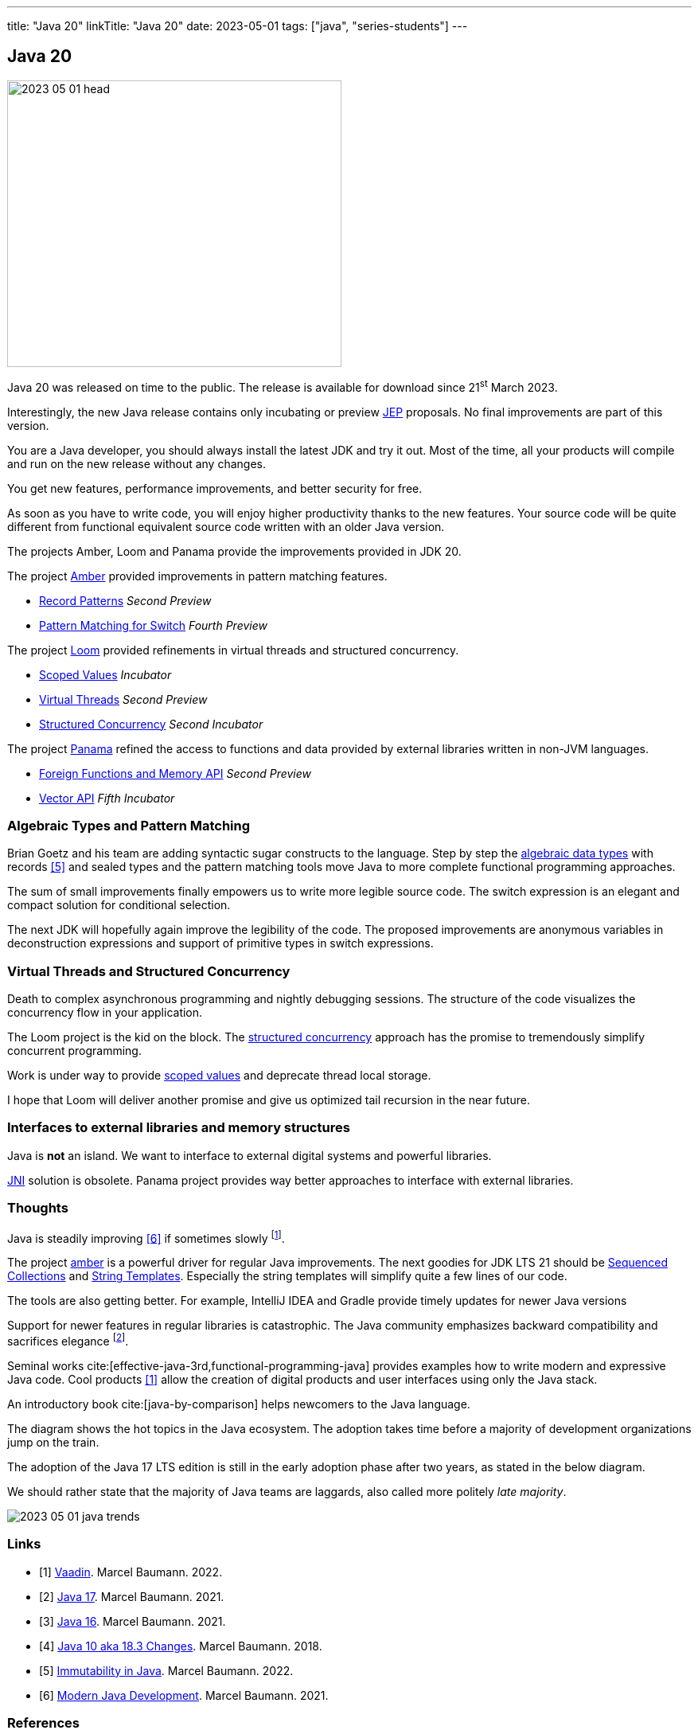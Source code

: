 ---
title: "Java 20"
linkTitle: "Java 20"
date: 2023-05-01
tags: ["java", "series-students"]
---

== Java 20
:author: Marcel Baumann
:email: <marcel.baumann@tangly.net>
:homepage: https://www.tangly.net/
:company: https://www.tangly.net/[tangly llc]

image::2023-05-01-head.png[width=420,height=360,role=left]

Java 20 was released on time to the public.
The release is available for download since 21^st^ March 2023.

Interestingly, the new Java release contains only incubating or preview https://openjdk.org/jeps/0[JEP] proposals.
No final improvements are part of this version.

You are a Java developer, you should always install the latest JDK and try it out.
Most of the time, all your products will compile and run on the new release without any changes.

You get new features, performance improvements, and better security for free.

As soon as you have to write code, you will enjoy higher productivity thanks to the new features.
Your source code will be quite different from functional equivalent source code written with an older Java version.

The projects Amber, Loom and Panama provide the improvements provided in JDK 20.

The project https://openjdk.org/projects/amber/[Amber] provided improvements in pattern matching features.

- https://openjdk.org/jeps/432[Record Patterns] _Second Preview_
- https://openjdk.org/jeps/433[Pattern Matching for Switch] _Fourth Preview_

The project https://openjdk.org/projects/loom/[Loom] provided refinements in virtual threads and structured concurrency.

- https://openjdk.org/jeps/429[Scoped Values] _Incubator_
- https://openjdk.org/jeps/436[Virtual Threads] _Second Preview_
- https://openjdk.org/jeps/437[Structured Concurrency] _Second Incubator_

The project https://openjdk.org/projects/panama/[Panama] refined the access to functions and data provided by external libraries written in non-JVM languages.

- https://openjdk.org/jeps/434[Foreign Functions and Memory API] _Second Preview_
- https://openjdk.org/jeps/438[Vector API] _Fifth Incubator_

=== Algebraic Types and Pattern Matching

Brian Goetz and his team are adding syntactic sugar constructs to the language.
Step by step the https://en.wikipedia.org/wiki/Algebraic_data_type[algebraic data types] with records <<java-immutability>> and sealed types and the pattern matching tools move Java to more complete functional programming approaches.

The sum of small improvements finally empowers us to write more legible source code.
The switch expression is an elegant and compact solution for conditional selection.

The next JDK will hopefully again improve the legibility of the code.
The proposed improvements are anonymous variables in deconstruction expressions and support of primitive types in switch expressions.

=== Virtual Threads and Structured Concurrency

Death to complex asynchronous programming and nightly debugging sessions.
The structure of the code visualizes the concurrency flow in your application.

The Loom project is the kid on the block.
The https://en.wikipedia.org/wiki/Structured_concurrency[structured concurrency] approach has the promise to tremendously simplify concurrent programming.

Work is under way to provide https://openjdk.org/jeps/8304357[scoped values] and deprecate thread local storage.

I hope that Loom will deliver another promise and give us optimized tail recursion in the near future.

=== Interfaces to external libraries and memory structures

Java is *not* an island.
We want to interface to external digital systems and powerful libraries.

https://en.wikipedia.org/wiki/Java_Native_Interface[JNI] solution is obsolete.
Panama project provides way better approaches to interface with external libraries.

=== Thoughts

Java is steadily improving <<modern-java-development>> if sometimes slowly
footnote:[I am waiting since 2018 that Brian Goetz proposal of concise method bodies is implemented in a JDK.].

The project https://openjdk.org/projects/amber/[amber] is a powerful driver for regular Java improvements.
The next goodies for JDK LTS 21 should be https://openjdk.org/jeps/431[Sequenced Collections] and https://openjdk.org/jeps/430[String Templates].
Especially the string templates will simplify quite a few lines of our code.

The tools are also getting better.
For example, IntelliJ IDEA and Gradle provide timely updates for newer Java versions

Support for newer features in regular libraries is catastrophic.
The Java community emphasizes backward compatibility and sacrifices elegance
footnote:[I advocate that libraries should target the latest LTS version of Java.
This approach ensures that a library is at most two years behind the latest Java release.].

Seminal works cite:[effective-java-3rd,functional-programming-java] provides examples how to write modern and expressive Java code.
Cool products <<vaadin>> allow the creation of digital products and user interfaces using only the Java stack.

An introductory book cite:[java-by-comparison] helps newcomers to the Java language.

The diagram shows the hot topics in the Java ecosystem.
The adoption takes time before a majority of development organizations jump on the train.

The adoption of the Java 17 LTS edition is still in the early adoption phase after two years, as stated in the below diagram.

We should rather state that the majority of Java teams are laggards, also called more politely _late majority_.

image::2023-05-01-java-trends.png[role=text-center]

[bibliography]
=== Links

- [[[vaadin, 1]]]  link:../../2022/vaadin/[Vaadin].
Marcel Baumann. 2022.
- [[[java-19,2]]] link:../../2021/jdk-17/[Java 17].
Marcel Baumann. 2021.
- [[[java-16, 3]]] link:../../2021/jdk-16/[Java 16].
Marcel Baumann. 2021.
- [[[java-10, 4]]] link:../../2018/java-10-aka-18.3-changes/[Java 10 aka 18.3 Changes].
Marcel Baumann. 2018.
- [[[java-immutability, 5]]] link:../../2022/immutability-in-java/[Immutability in Java].
Marcel Baumann. 2022.
- [[[modern-java-development, 6]]] link:../../2021/modern-java-development/[Modern Java Development].
Marcel Baumann. 2021.

=== References

bibliography::[]
